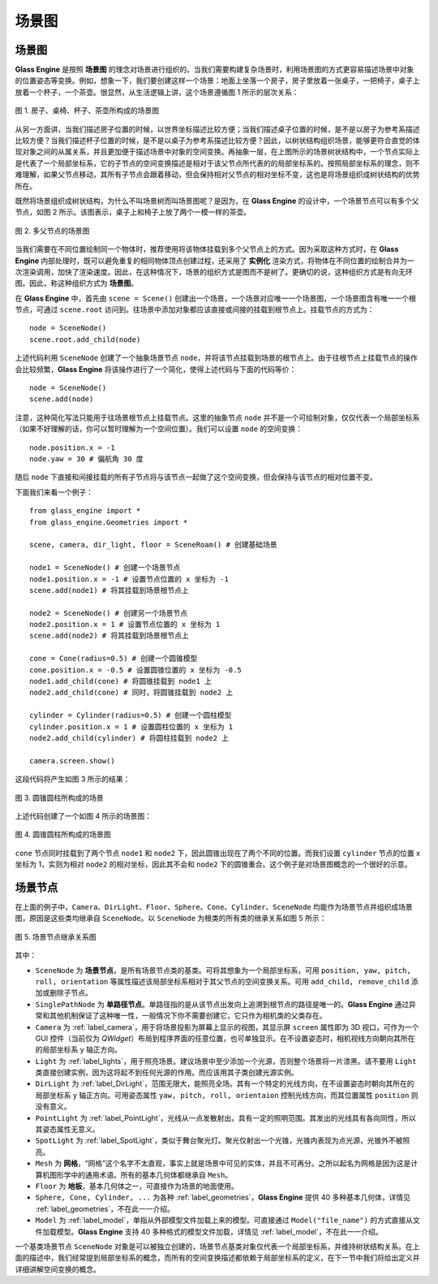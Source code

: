 .. _label_scene_graph:

场景图
====================

场景图
~~~~~~~~~~~~~~~~~~~~

**Glass Engine** 是按照 **场景图** 的理念对场景进行组织的。当我们需要构建复杂场景时，利用场景图的方式更容易描述场景中对象的位置姿态等变换。例如，想象一下，我们要创建这样一个场景：地面上坐落一个房子，房子里放着一张桌子，一把椅子，桌子上放着一个杯子，一个茶壶。很显然，从生活逻辑上讲，这个场景遵循图 1 所示的层次关系：

.. figure:: images/scene_graph.png
   :alt: 场景图
   :align: center
   :width: 250px

   图 1. 房子、桌椅、杯子、茶壶所构成的场景图

从另一方面讲，当我们描述房子位置的时候，以世界坐标描述比较方便；当我们描述桌子位置的时候，是不是以房子为参考系描述比较方便？当我们描述杯子位置的时候，是不是以桌子为参考系描述比较方便？因此，以树状结构组织场景，能够更符合直觉的体现对象之间的从属关系，并且更加便于描述场景中对象的空间变换。再抽象一层，在上图所示的场景树状结构中，一个节点实际上是代表了一个局部坐标系，它的子节点的空间变换描述是相对于该父节点所代表的的局部坐标系的。按照局部坐标系的理念，则不难理解，如果父节点移动，其所有子节点会跟着移动，但会保持相对父节点的相对坐标不变，这也是将场景组织成树状结构的优势所在。

既然将场景组织成树状结构，为什么不叫场景树而叫场景图呢？是因为，在 **Glass Engine** 的设计中，一个场景节点可以有多个父节点，如图 2 所示。该图表示，桌子上和椅子上放了两个一模一样的茶壶。

.. figure:: images/scene_graph2.png
   :alt: 场景图2
   :align: center
   :width: 250px

   图 2. 多父节点的场景图

当我们需要在不同位置绘制同一个物体时，推荐使用将该物体挂载到多个父节点上的方式。因为采取这种方式时，在 **Glass Engine** 内部处理时，既可以避免重复的相同物体顶点创建过程，还采用了 **实例化** 渲染方式，将物体在不同位置的绘制合并为一次渲染调用，加快了渲染速度。因此，在这种情况下，场景的组织方式是图而不是树了。更确切的说，这种组织方式是有向无环图。因此，称这种组织方式为 **场景图**。

在 **Glass Engine** 中，首先由 ``scene = Scene()`` 创建出一个场景，一个场景对应唯一一个场景图，一个场景图含有唯一一个根节点，可通过 ``scene.root`` 访问到。往场景中添加对象都应该直接或间接的挂载到根节点上。挂载节点的方式为：

.. highlight:: python3

::

	node = SceneNode()
	scene.root.add_child(node)

上述代码利用 ``SceneNode`` 创建了一个抽象场景节点 ``node``，并将该节点挂载到场景的根节点上。由于往根节点上挂载节点的操作会比较频繁，**Glass Engine** 将该操作进行了一个简化，使得上述代码与下面的代码等价：

::

	node = SceneNode()
	scene.add(node)

注意，这种简化写法只能用于往场景根节点上挂载节点。这里的抽象节点 ``node`` 并不是一个可绘制对象，仅仅代表一个局部坐标系（如果不好理解的话，你可以暂时理解为一个空间位置）。我们可以设置 ``node`` 的空间变换：

::

	node.position.x = -1
	node.yaw = 30 # 偏航角 30 度

随后 ``node`` 下直接和间接挂载的所有子节点将与该节点一起做了这个空间变换，但会保持与该节点的相对位置不变。

下面我们来看一个例子：

::

	from glass_engine import *
	from glass_engine.Geometries import *

	scene, camera, dir_light, floor = SceneRoam() # 创建基础场景

	node1 = SceneNode() # 创建一个场景节点
	node1.position.x = -1 # 设置节点位置的 x 坐标为 -1
	scene.add(node1) # 将其挂载到场景根节点上

	node2 = SceneNode() # 创建另一个场景节点
	node2.position.x = 1 # 设置节点位置的 x 坐标为 1
	scene.add(node2) # 将其挂载到场景根节点上

	cone = Cone(radius=0.5) # 创建一个圆锥模型
	cone.position.x = -0.5 # 设置圆锥位置的 x 坐标为 -0.5
	node1.add_child(cone) # 将圆锥挂载到 node1 上
	node2.add_child(cone) # 同时，将圆锥挂载到 node2 上

	cylinder = Cylinder(radius=0.5) # 创建一个圆柱模型
	cylinder.position.x = 1 # 设置圆柱位置的 x 坐标为 1
	node2.add_child(cylinder) # 将圆柱挂载到 node2 上

	camera.screen.show()

这段代码将产生如图 3 所示的结果：

.. figure:: images/cone_cylinder.png
   :alt: 圆锥圆柱
   :align: center
   :width: 400px

   图 3. 圆锥圆柱所构成的场景

上述代码创建了一个如图 4 所示的场景图：

.. figure:: images/scene_graph3.png
   :alt: 圆锥圆柱场景图
   :align: center
   :width: 400px

   图 4. 圆锥圆柱所构成的场景图

``cone`` 节点同时挂载到了两个节点 ``node1`` 和 ``node2`` 下，因此圆锥出现在了两个不同的位置。而我们设置 ``cylinder`` 节点的位置 x 坐标为 1，实则为相对 ``node2`` 的相对坐标，因此其不会和 ``node2`` 下的圆锥重合。这个例子是对场景图概念的一个很好的示意。

场景节点
~~~~~~~~~~~~~~~~~~~~

在上面的例子中，``Camera``、``DirLight``、``Floor``、``Sphere``、``Cone``、``Cylinder``、``SceneNode`` 均能作为场景节点并组织成场景图，原因是这些类均继承自 ``SceneNode``。以 ``SceneNode`` 为根类的所有类的继承关系如图 5 所示：

.. figure:: images/scenenode_class_graph.png
   :alt: 场景节点类图
   :align: center
   :width: 700px

   图 5. 场景节点继承关系图

其中：

- ``SceneNode`` 为 **场景节点**，是所有场景节点类的基类。可将其想象为一个局部坐标系，可用 ``position, yaw, pitch, roll, orientation`` 等属性描述该局部坐标系相对于其父节点的空间变换关系。可用 ``add_child, remove_child`` 添加或删除子节点。
- ``SinglePathNode`` 为 **单路径节点**。单路径指的是从该节点出发向上追溯到根节点的路径是唯一的。**Glass Engine** 通过异常和其他机制保证了这种唯一性，一般情况下你不需要创建它，它只作为相机类的父类存在。
- ``Camera`` 为 :ref:`label_camera`，用于将场景投影为屏幕上显示的视图，其显示屏 ``screen`` 属性即为 3D 视口，可作为一个 GUI 控件（当前仅为 `QWidget`）布局到程序界面的任意位置，也可单独显示。在不设置姿态时，相机视线方向朝向其所在的局部坐标系 y 轴正方向。
- ``Light`` 为 :ref:`label_lights`，用于照亮场景。建议场景中至少添加一个光源，否则整个场景将一片漆黑。请不要用 ``Light`` 类直接创建实例，因为这将起不到任何光源的作用。而应该用其子类创建光源实例。
- ``DirLight`` 为 :ref:`label_DirLight`，范围无限大，能照亮全场。其有一个特定的光线方向，在不设置姿态时朝向其所在的局部坐标系 y 轴正方向。可用姿态属性 ``yaw, pitch, roll, orientaion`` 控制光线方向，而其位置属性 ``position`` 则没有意义。
- ``PointLight`` 为 :ref:`label_PointLight`，光线从一点发散射出，具有一定的照明范围。其发出的光线具有各向同性，所以其姿态属性无意义。
- ``SpotLight`` 为 :ref:`label_SpotLight`，类似于舞台聚光灯。聚光仅射出一个光锥，光锥内表现为点光源，光锥外不被照亮。
- ``Mesh`` 为 **网格**，“网格”这个名字不太直观，事实上就是场景中可见的实体，并且不可再分。之所以起名为网格是因为这是计算机图形学中的通用术语。所有的基本几何体都继承自 ``Mesh``。
- ``Floor`` 为 **地板**，基本几何体之一，可直接作为场景的地面使用。
- ``Sphere, Cone, Cylinder, ...`` 为各种 :ref:`label_geometries`，**Glass Engine** 提供 40 多种基本几何体，详情见 :ref:`label_geometries`，不在此一一介绍。
- ``Model`` 为 :ref:`label_model`，单指从外部模型文件加载上来的模型。可直接通过 ``Model("file_name")`` 的方式直接从文件加载模型。**Glass Engine** 支持 40 多种格式的模型文件加载，详情见 :ref:`label_model`，不在此一一介绍。

一个基类场景节点 ``SceneNode`` 对象是可以被独立创建的，场景节点基类对象仅代表一个局部坐标系，并维持树状结构关系。在上面的描述中，我们经常提到局部坐标系的概念，而所有的空间变换描述都依赖于局部坐标系的定义，在下一节中我们将给出定义并详细讲解空间变换的概念。